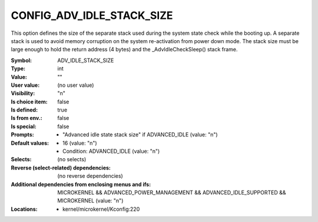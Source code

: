 
.. _CONFIG_ADV_IDLE_STACK_SIZE:

CONFIG_ADV_IDLE_STACK_SIZE
##########################


This option defines the size of the separate stack used during the
system state check while the booting up. A separate stack is used
to avoid memory corruption on the system re-activation from power
down mode. The stack size must be large enough to hold the return
address (4 bytes) and the _AdvIdleCheckSleep() stack frame.



:Symbol:           ADV_IDLE_STACK_SIZE
:Type:             int
:Value:            ""
:User value:       (no user value)
:Visibility:       "n"
:Is choice item:   false
:Is defined:       true
:Is from env.:     false
:Is special:       false
:Prompts:

 *  "Advanced idle state stack size" if ADVANCED_IDLE (value: "n")
:Default values:

 *  16 (value: "n")
 *   Condition: ADVANCED_IDLE (value: "n")
:Selects:
 (no selects)
:Reverse (select-related) dependencies:
 (no reverse dependencies)
:Additional dependencies from enclosing menus and ifs:
 MICROKERNEL && ADVANCED_POWER_MANAGEMENT && ADVANCED_IDLE_SUPPORTED && MICROKERNEL (value: "n")
:Locations:
 * kernel/microkernel/Kconfig:220